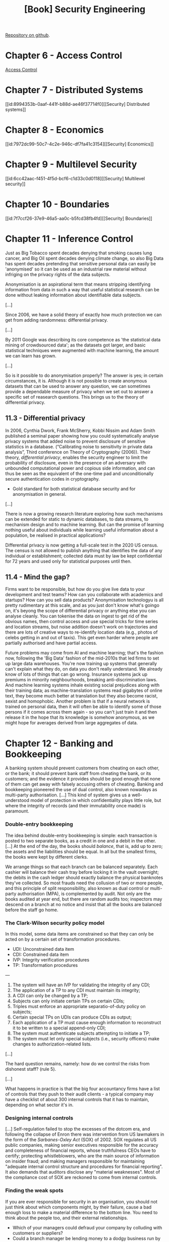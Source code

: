 :PROPERTIES:
:ID:       f009f5b6-ec4d-4449-b91e-54397f3ab822
:END:
#+title: [Book] Security Engineering
#+bibliography: "../bib/security-engineering-3rd.bib"

[[https://github.com/64J0/Emacs-config/blob/master/org/security-engineering-3rd-book.org][Repository on github]].

* Chapter 6 - Access Control

[[id:273edbf4-0d24-45f6-bd13-a8fadfbb6a15][Access Control]]

* Chapter 7 - Distributed Systems

[[id:8994353b-0aaf-441f-b88d-ae46f37714f0][[Security] Distributed systems]]

* Chapter 8 - Economics

[[id:7972dc99-50c7-4c2e-946c-df7fa41c3154][[Security] Economics]]

* Chapter 9 - Multilevel Security

[[id:6cc42aac-f451-4f5d-bcf6-c1d33c0d0118][[Security] Multilevel security]]

* Chapter 10 - Boundaries

[[id:7f7ccf26-37e9-46a5-aa0c-b5fcd38fb4fd][[Security] Boundaries]]

* Chapter 11 - Inference Control

  Just as Big Tobacco spent decades denying that smoking causes lung cancer, and
  Big Oil spent decades denying climate change, so also Big Data has spent
  decades pretending that sensitive personal data can easily be 'anonymised' so
  it can be used as an industrial raw material without infriging on the privacy
  rights of the data subjects.

  Anonymisation is an aspirational term that means stripping identifying
  information from data in such a way that useful statistical research can be
  done without leaking information about identifiable data subjects.

  [...]

  Since 2006, we have a solid theory of exactly how much protection we can get
  from adding randomness: differential privacy.

  [...]

  By 2011 Google was describing its core competence as 'the statistical data
  mining of crowdsourced data'; as the datasets got larger, and basic
  statistical techniques were augmented with machine learning, the amount we can
  learn has grown.

  [...]

  So is it possible to do anonymisation properly? The answer is yes; in certain
  circumstances, it is. Although it is not possible to create anonymous datasets
  that can be used to answer any question, we can sometimes provide a dependable
  measure of privacy when we set out to answer a specific set of reasearch
  questions. This brings us to the theory of differential privacy.

** 11.3 - Differential privacy

   In 2006, Cynthia Dwork, Frank McSherry, Kobbi Nissim and Adam Smith published
   a seminal paper showing how you could systematically analyse privacy systems
   that added noise to prevent disclosure of sensitive statistics in a
   database. (“Calibrating noise to sensitivity in private data analysis”, Third
   conference on Theory of Cryptography (2006)). Their theory, /differential
   privacy/, enables the security engineer to limit the probability of
   disclosure, even in the presence of an adversary with unbounded computational
   power and copious side information, and can thus be seen as the equivalent of
   the one-time pad and unconditionally secure authentication codes in
   cryptography.

   + Gold standard for both statistical database security and for anonymisation
     in general.

   [...]

   There is now a growing research literature exploring how such mechanisms can
   be extended for static to dynamic databases, to data streams, to mechanism
   design and to machine learning. But can the promise of learning nothing
   useful about individuals while learning useful information about a
   population, be realised in practical applications?

   Differential privacy is now getting a full-scale test in the 2020 US
   census. The census is not allowed to publish anything that identifies the
   data of any individual or establishment; collected data must by law be kept
   confidential for 72 years and used only for statistical purposes until then.

** 11.4 - Mind the gap?

   Firms want to be responsible, but how do you give live data to your
   development and test teams? How can you collaborate with academics and
   startups? How can you sell data products? Anonymisation technologyu is all
   pretty rudimentary at this scale, and as you just don't know what's goingo
   on, it's beyong the scope of differential privacy or anything else you can
   analyse cleanly. You can tokenise the data on ingest to get rid of the
   obvious names, then control access and use special tricks for time series and
   location streams, but noise addition doesn't work on trajectories and there
   are lots of creative ways to re-identify location data (e.g., photos of
   celebs getting in and out of taxis). This get even harder where people are
   partially authorised and have partial access.

   Future problems may come from AI and machine learning; that's the fashion
   now, following the 'Big Data' fashion of the mid-2010s that led firms to set
   up large data warehouses. You're now training up systems that generally can't
   explain what they do, on data you don't really understand. We already know of
   lots of things that can go wrong. Insurance systems jack up premiums in
   minority neighbourhoods, breaking anti-discrimination laws. And machine
   learning systems inhale existing social prejudices along with their training
   data; as machine-translation systems read gigabytes of online text, they
   become much better at translation but they also become racist, sexist and
   homophobic. Another problem is that if a neural network is trained on
   personal data, then it will often be able to identify some of those persons
   if it comes across them again - so you can't just train it and then release
   it in the hope that its knowledge is somehow anonymous, as we might hope for
   averages derived from large aggregates of data.

* Chapter 12 - Banking and Bookkeeping

  #+begin_comment
    bookkeeping = contabilidade.
  #+end_comment
  
  A banking system should prevent customers from cheating on each other, or the
  bank; it should prevent bank staff from cheating the bank, or its customers;
  and the evidence it provides should be good enough that none of them can get
  away with falsely accusing others of cheating. Banking and bookkeeping
  pioneered the use of dual control, also known nowadays as multi-party
  authorisation. [...] This kind of system gives us a well-understood model of
  protection in which confidentiality plays little role, but where the integrity
  of records (and their immutability once made) is paramount.

*** Double-entry bookkeeping

    The idea behind double-entry bookkeeping is simple: each transaction is
    posted to two separate books, as a credit in one and a debit in the
    other. [...] At the end of the day, the books should /balance/, that is, add
    up to zero; the assets and the liabilities should be equal. In all but the
    smallest firms, the books were kept by different clerks.

    We arrange things so that each branch can be balanced separately. Each
    cashier will balance their cash tray before locking it in the vault
    overnight; the debits in the cash ledger should exactly balance the physical
    banknotes they've collected. So most frauds need the collusion of two or
    more people, and this principle of split responsibility, also known as dual
    control or multi-party authorisation (MPA), is complemented by audit. Not
    only are the books audited at year end, but there are random audits too;
    inspectors may descend on a branch at no notice and insist that all the
    books are balanced before the staff go home.

*** The Clark-Wilson security policy model

    In this model, some data items are constrained so that they can only be
    acted on by a certain set of transformation procedures.

    + UDI: Unconstrained data item
    + CDI: Constrained data item
    + IVP: Integrity verification procedures
    + TP: Transformation procedures

    ---
    
    1. The system will have an IVP for validating the integrity of any CDI;
    2. The application of a TP to any CDI must maintain its integrity;
    3. A CDI can only be changed by a TP;
    4. Subjects can only initiate certain TPs on certain CDIs;
    5. Triples must enforce an appropriate separatio-of-duty policy on
       subjects;
    6. Certain special TPs on UDIs can produce CDIs as output;
    7. Each application of a TP must cause enough information to reconstruct
       it to be written to a special append-only CDI;
    8. The system must authenticate subjects attempting to initiate a TP;
    9. The system must let only special subjects (i.e., security officers)
       make changes to authorization-related lists.

    [...]

    The hard question remains, namely: how do we control the risks from
    dishonest staff? (rule 5).

    [...]
    
    What happens in practice is that the big four accountancy firms have a list
    of controls that they push to their audit clients - a typical company may
    have a checklist of about 300 internal controls that it has to maintain,
    depending on what sector it's in.

*** Designing internal controls

    [...] Self-regulation failed to stop the excesses of the dotcom era, and
    following the collapse of Enron there was intervention from US lawmakers in
    the form of the /Sarbanes-Oxley Act/ (SOX) of 2002. SOX regulates all US
    public companies, making senior executives responsible for the accuracy and
    completeness of financial reports, whose truthfulness CEOs have to certify;
    protecting whistleblowers, who are the main source of information on insider
    fraud; and making managers responsible for maintaining "adequate internal
    control structure and procedures for financial reporting". It also demands
    that auditors disclose any "material weaknesses". Most of the compliance
    cost of SOX are reckoned to come from internal controls. 

*** Finding the weak spots

    If you are ever responsible for security in an organisation, you should not
    just think about which components might, by their failure, cause a bad
    enough loss to make a material difference to the bottom line. You need to
    think about the people too, and their external relationships.

    + Which of your managers could defraud your company by colluding with
      customers or suppliers?
    + Could a branch manager be lending money to a dodgy business run by his
      cousin against forged collateral?
    + Could he have sold life-insurance policies to nonexistent people and
      forged their death certificates?
    + Could an operations manager be taking bribes from a supplier?
    + Could your call-centre staff be selling data from the accounts they've
      dealt with to a phishing gang who use this data to impersonate your
      company to your customers?

    ---
    
    Lessons:
    
    According to statistical studies, 1% of staff fall into temptation every
    year.

    A trusted person is one who can damage you.
      
    ---

** Credit cards

   [...]

   When you use a credit card to pay for a purchase in a store, the transaction
   flows from the merchant to their bank (the acquiring bank), which pays them
   after deducting a merchant discount of typically just under 2% for a small
   merchant. If the card was issued by a different bank, the transaction now
   flows to a switch such as VISA, which passes it to the issuing bank for
   payment. Each transaction involves two components: authorisation, when you
   present your card at a merchant and they want to know right now whether to
   give you the goods, and settlement, which flows through a separate system and
   gets money to the merchant, often two or three days later. The issuer also
   gets a slice of the merchant discount, but makes most of its money from
   extending credit to cardholders.
   
*** Fraud engines

    [...]

    The core of a good fraud engine tends to be several dozen signals extracted
    from the transaction stream on the basis of a set of well-understood threat
    vectors (such as bad IP addresses, or too many logons from the same IP
    address) and a set of quality signals (such as 'card old but good'). These
    signals are then fed to a machine-learning system that scores the
    transactions. The signals appear to be the most important part of the
    design, not whether you use an SVM or a Bayesian network. The signals need
    to be continuously curated and updated as the bad guys learn new tricks, and
    the fraud engine needs to be well integrated with the human processes. As
    for how engines fail, the regulator's report into a 2016 fraud against Tesco
    Bank found that the staff failed to 'exercise due skill, case and
    dilligence' over the fraud detection rules, and to 'respond to the attack
    with sufficient rigor, skill and urgency'. In that case, the bank failed to
    update its fraud engine following a warning from Mastercard the previous day
    of a new type of card scam.

* Chapter 13 - Locks and Alarms

  Most security engineers nowadays focus on electronic systems, but physical
  protection cannot be neglected.

  First, if you're advising on a company's overall risk management, then walls
  and locks are a factor.

  Second, as it's easier to teach someone with an electrical engineering or
  computer science background the basics of physical security than the other way
  round, interactions between physical and logical protection are usually up to
  the systems person to manage.

  Third, you will often be asked for your opinion on your client's
  installations - which may have been built by contractors with little
  understanding of system issues. You'll need to be able to give informed, but
  diplomatic, advice.

  Fourth, many information security mechanisms can be defeated if a bad man gets
  physical access, whether at the factory, or during shipment, or before
  installation.

  Fifth, many mechanical locks have recently been completely compromised by
  'bumping', an easy covert-entry technique; their manufactures often seem
  unaware of vulnerabilities that enable their products to be quickly bypassed.

  Finally, many of the electronic locks that are replacing them are easy to
  compromise, either because they use cryptography that's broken (such as Mifare
  classic) or because of poor integration of the mechanical and digital
  components.

** Threats and barriers

   [...] The design and testing of entry controls and alarms are driven by a
   policy based on:

   + Deter - detect - alarm - delay - respond

*** Deterrence

    The first consideration is whether you can prevent bad people from ever
    trying to break in. In this regard, it's a good idea to make your asset
    anonymous and inconspicuous if you can.

    Location matters; some neighbourhoods have much less crime than others. Part
    of this has to do with whether property nearby is protected, and how easy it
    is for a crook to tell which properties are protected.

    If owners just install visible alarms, they may redistribute crime to their
    neighbours; but invisible alarms that get criminals caught rather than just
    sent next door can deter crime in a whole neighbourhood.

    For example, Ian Ayres and Steven Levitt studied the effect on auto thefts
    of Lojack, a radio tag that's embedded invisibly in cars and lets the police
    find them if they're stolen. In tows where a lot of cars have Lojack, car
    thieves are caught quickly, and 'chop-shops' that break up stole cars for
    parts are closed down. [...] The same applies to real estate; a
    neighbourhood in which lots of houses have high-grade alarms that quietly
    call the police is a dangerous place for a burglar to work.

**** Situational crime prevention

     + Increase the risks and efforts
     + Reduce the rewards and provocations
     + Remove excuses

** Alarms

   Alarms are used to deal with much more than burglary. Their applications
   range from monitoring freezer temperatures in supermarkets (so staff don't
   'accidentally' switch off freezer cabinets in the hope of being given food to
   take home), right through to improvised explosive devices in conflict zones
   that are often booby-trapped.

   [...]

   The /Titanic Effect/ of over-reliance on the latest technology often blinds
   people to common sense.

* Chapter 14 - Monitoring and Metering

  No notes for this chapter.

* Chapter 15 - Nuclear Command and Control
* Chapter 17 - Biometrics

  Biometrics identify people by measuring some aspect of individual anatomy or
  physiology (such as your hand geometry or fingerprint), some deeply ingrained
  skill or behavior (such as your handwritten signature), or some combination of
  the two (such as your voice).

  [...]

  The biometric systems market has taken off like a rocket, growing fro $50m in
  1998 to over $1.5bn in 2005 and $33bn in 2019.

  [...]

  In most of the English-speaking world, most documents do not need to be
  authenticated by special measures. The essence of a signature is the intent of
  the signer, so an illiterate’s ‘X’ on a document is perfectly valid. A
  plaintext name at the bottom of an email message therefore has full legal
  force, except where there are specific regulations to the contrary.

  [...]

  Like alarms, most biometric systems have a tradeoff between false-accept and
  false-reject rates, often referred to in the banking industry as the fraud and
  insult rates and in the biometric literature as type 1 and type 2 errors.

  [...]

  Recognizing people by the patterns in the irises of their eyes has far and
  away the best error rates of any automated biometric system when measured
  under lab conditions.

* Chapter 18 - Tamper Resistance

The best cryptographic modules used in banking and government withstand all
known types of physical attack, and can only be defeated when people either run
insecure software on them or rely on inse- cure devices to interface with
users. Smartcard tamper resistance has evolved in a long war between pay-TV
pirates cloning subscriber cards and the pay-TV industry trying to stop them,
and was honed in an arms race between firms that wanted to lock down their
products, and others who wanted to unlock them.  The tussles over printer
cartridges were important here, as both the printer makers who were trying to
control aftermarkets, and the independent car- tridge makers who were trying to
break into these markets, are acting lawfully.  Other hackers work for lawyers,
reverse engineering products to prove patent infringements. There are academics
who hack systems for glory, and to push forward the state of the art. And
finally there are lots of grey areas. If you find a way to unlock a mobile
phone, so that it can be used on any network, is that a crime? It depends on how
you do it, and on what country you’re in.

+ Our subject here is the physical defenses against tampering.

** IBM 4758 cryptoprocessor

It was the first commercial product to be evaluated to the highest level of
tamper resistance (FIPS 140-1 level 4) [1401] then set by the US
government. Second, there is an extensive literature about it, including its
history, hardware and software. Third, it was therefore a high-profile target,
and from 2000–2005 my students and I put a lot of effort into attacking it and
understanding the residual vulnerabilities. Fourth, the current IBM flagship
product, the 4765, isn’t hugely changed except for fixing some of the bugs we
found.

** HSM - Hardware Security Modules

These are micro-computers encased in robust metal enclosures, with encryption
hardware and special key memory, static RAM that is zeroized when the enclosure
is opened.  Initially, this just involved wiring the power supply to the key
memory through a number of lid switches. So whenever the maintenance crew came
to replace batteries, they’d open the lid and destroy the keys. Once they’d
finished, the HSM custodians would reload the key material. In this way, the
HSM’s owner could hope that its keys were under the unique control of its own
trustwor- thy staff.

* Chapter 19 - Side Channels

  ~Fire answers fire.~

Side channel attacks are everywhere, and 3-4 of them have caused multi-billion
dollar losses.

1. First, there are conducted or radiated electromagnetic signals,
   which can compromise information locally and occasionally at
   longer ranges. These ‘Tempest’ attacks led NATO governments
   to spend billions of dollars a year on shielding equipment, start-
   ing in the 1960s. After the end of the Cold War, people started
   to realise that there had usually been nobody listening.
2. Second, side channels leak data between tasks on a single device, or
   between devices that are closely coupled; these can exploit both power
   and timing information, and also contention for shared system resources.
   The discovery of Differential Power Analysis in the late 1990s held up
   the deployment of smartcards in banking and elsewhere by 2–3 years
   once it was realised that all the cards then on sale were vulnerable.
3. The third multibillion-dollar incident started in January 2018 with
   the announcement of the ‘Spectre’ and ‘Meltdown’ attacks, which
   exploit speculative execution to enable one process on a CPU to snoop
   on another, for example to steal its cryptographic keys. This will
   probably force the redesign of all superscalar CPUs over 2020.
4. There are attacks that exploit shared local physical resources, such as
   when a phone listens to keystrokes entered on a nearby keyboard, or
   indeed on a keyboard on its own touch screen – whether that sensing is
   done with microphones, the accelerometer and gyro, or even the camera.
   Another example is that a laser pulse can create a click on a microphone,
   so a voice command can be given to a home assistant through a window.
   So far, none of the side-channel attacks on phones and other IoT devices
   has scaled up to have major impact – but there are ever more of them.
5. Finally, there are attacks that exploit shared social resources. An
   example is identifying someone in a supposedly anonymous
   dataset from patterns of communications, location history or even
   just knowing when they went on holiday. This has led to many
   poor policy decisions and much wishful thinking around whether
   personal data can be anonymised sufficiently to escape privacy
   law. There have been both scandalous data leaks, and complaints
   that data should be made more available for research and other
   uses. It’s hard to put a dollar value on this, but it is significant in
   fields such as medical research.

* Chapter 20 - Advanced Cryptographic Engineering

** Full-disk encryption

The idea behind full-disk encryption (FDE) is simple. You encrypt data as it’s
written to disk, and do decryption as it’s read again. The key depends on an
initial authentication step such as a password, which is forgotten when the
machine sleeps or is switched off. So if a doctor leaves their laptop on a
train, only the hardware is lost; the medical records are not. FDE has become a
regulatory requirement in many industries. In Europe, privacy regulators
generally see the loss of machines with FDE as not serious enough to attract a
fine or to need mandatory notification of data subjects. Many phones and laptops
come with FDE; with some it’s enabled by default (Android) while with others it
just takes a click (Mac).

** Signal

Signal is a free messaging app, initially developed by a man who uses the name
of Moxie Marlinspike. It set the standard for end-to-end encryption of
messaging, and its mechanisms have been adopted by competing products including
WhatsApp. Mobile messages can be highly sensitive, with everything from lovers’
assignations through business deals to political intrigues at diplomatic
summits; yet mobile phones are often lost or stolen, or sent in for repair when
the screens break. So key material in phones is frequently exposed to
compromise, and it’s not enough to just have a single long-lived private key in
an app. The Signal protocol therefore provides the properties of forward
secrecy, that a key compromise today won’t expose any future traffic, and back-
ward secrecy, which means that it won’t expose previous traffic either. These
are now formalised as post-compromise security.

The protocol has three main components: the Extended Triple Diffie-Hellman
(X3DH) protocol to set up keys between Alice, Bob and the server; a ratchet
protocol to derive message keys once a secret key is established; and mechanisms
for finding the Signal keys of other people in your address book.

(...)

Previous attempts to help ordinary people use end-to-end encryption, such as the
email encryption program PGP, never got much traction outside specialist niches
because key management was too much bother. Messaging apps solved the usability
problem by demanding access to your address book, looking up all your contacts
on their servers to see who else was a user and then flagging them so you know
you can message them. However, giving service firms a copy of your address book
is already a privacy compromise, and if you also let them keep a plaintext
record of your social graph, profile name, location, group memberships and who
is messaging whom, then investigators can get all this by subpoena.

** Tor

The Onion Router (Tor) is the main system people use to get serious anonymity
online, with about 2 million concurrent users in 2020. It began its life in 1998
at the US Naval Research Laboratory, and was called Onion Routing because
messages in it are nested like the layers of an onion. If Alice wants to visit
Eve’s website without Eve or anyone else being able to identify her, she sets up
a TLS connection to a Tor relay operated by Bob, which sets up a TLS connection
to a Tor relay operated by Carol, which in turn sets up a TLS connection to a
Tor relay operated by David – from whose ‘exit node’ Alice can now establish a
connection to Eve’s website. The idea is to separate routing from identity –
anyone wanting to link Alice to Eve has to subvert Bob, Carol and Dave, or
monitor the traffic in and out of Bob’s and David’s systems.

* Chapter 21 - Network Attack and Defence
* Chapter 25 - New Directions?

Ross Anderson security group runs a blog: www.lightbluetouchpaper.org.

In this chapter the author is going to discuss *four* classes of application at
the bleeding edge of security research.

** Autonomous Cars

Why it's hard? People driving other cars on the same road. Other road users are
*unpredictable*.

Autonomous cars nowadays rely in the safety driver to get the control in case of
problems, but we’ve known for decades that relying on humans to take over in an
emergency takes time:

1. a human has to react to an alarm,
2. analyse the alarm display on the console,
3. scan the environment,
4. acquire situational awareness,
5. get into the optical flow,
6. and take effective control.

Even in commercial aviation, it takes a flight crew about *eight seconds* to
regain control properly after an autopilot failure. You cannot expect a safety
driver in a car to do much better.

*** Levels and limits of automation

1. Driver assistance - the software controls either steering or speed, and the
   human driver does the rest of the work;
2. Partial automation - the software controls both steering and speed in some
   modes but the human driver is responsible for monitoring the environment and
   assuming control at zero notice if the software gets confused;
3. Conditional automation - the software monitors the environment, and controls
   both steering and speed, but assumes the human can take over if it gets
   confused;
4. High automation - the software monitors the environment and drives the car,
   in some driving conditions, without assuming that a human can intervene. If
   it gets confused it stops at the side of the road;
5. Full automation - the software can do everything a human can.

*** How to Hack a Self-Driving Car

In 2010, Karl Koscher and colleagues got the attention of academics by showing
how to hack a late-model Ford.

Cars’ internal data communications use a *CAN bus*, which does not have strong
*authentication*, so an attacker who gets control of (say) the radio can
escalate this access to operate the door locks and the brakes.

In 2015, Charlie Miller and Chris Valasek got the attention of the press when
they hacked a Jeep Cherokee containing a volunteer journalist, over its mobile
phone link, slowed the vehicle down and drove it off the road. This compelled
Chrysler to recall 1.4m vehicles for a software patch, costing the company over
$1bn. This finally got the industry’s attention.

[...]

A reasonable worst-case scenario might see a state actor, or perhaps an
environmental activist group, trying to scare the public by causing thousands of
simultaneous road traffic accidents.

A remote exploit such as that on the Chrysler Jeep might already do this. The
*CAN bus* that most modern cars use for internal data communications trusts all
its nodes. If one of them is subverted it might be reprogrammed to transmit
continuously; such a ‘blethering idiot’, as it’s called, makes the whole bus
unusable. If this is the powertrain bus, the car becomes almost undriveable; the
driver will still have some steering control but without power assistance to
either steering or brakes. If the car is travelling at speed, there’s a serious
accident risk.

The possibility that a malicious actor could hack millions of cars causing tens
of thousands of road traffic accidents simultaneously is unacceptable, and such
vulnerabilities therefore have to be patched. But patching is expensive. The
average car might contain 50–100 electronic control units from 20 different
vendors, and the integration testing needed to get them to all work together
smoothly is expensive.

** AI/ML

Why it's hard? Pattern-matching tools can pick out not just real patterns in
human behaviour - sometimes unexpected ones - but false ones too.

Bayes’ theorem remains the same, but the pedantically cautious stats profs of
old are being replaced by AI evangelists. Some of the evangelists have exciting
sales pitches: around artificial general intelligence making robots
self-conscious, or a bright future in which we upload and become
immortal. Others see a darker future in which the robots take over.

Old-school AI researchers explained carefully to students that it’s all just
*pattern matching* and we have no idea at all about the nature of
*consciousness*.

The arrival of spam as the Internet opened up to the public in the mid-1990s
created a market for spam filters. Hand-crafted rules didn’t scale well enough
for large mail service providers, especially once botnets appeared and spam
became the majority of email, so spam filtering became a big application.

*** Attacks on ML systems

There are at least four types of attack on a *machine-learning system*.

1. You can poison the training data.

   If the model continues to train itself in use, then it can sometimes be
   simple to lead it astray.

   Tay was a chatbot released by Microsoft in March 2016 on Twitter; trolls
   immediately started teaching it to use racist and offensive language, and it
   was shut down after only 16 hours.

2. You can attack the *model’s integrity* in its *inference phase*, for example
   by causing it to give the wrong answer.

   In 2013, Christian Szegedy and colleagues found that the deep neural networks
   which had been found to classify images so well in 2012 were vulnerable to
   adversarial samples – images perturbed very slightly would be wildly
   misclassified. The idea is to choose a perturbation that maximises the
   model’s prediction error. It turns out that neural networks have plenty of
   such blind spots, which are related to the training data in non-obvious
   ways. The decision space is high-dimensional, which makes blind spots
   mathematically inevitable; and with neural networks the decision boundaries
   are convoluted, making them non-obvious.

   Researchers quickly came up with real-world adversarial examples, ranging
   from small stickers that would cause a car vision system to misread a 30mph
   speed sign as 60mph, to coloured spectacles that would cause a man wearing
   them to be misrecognised as a woman, or not recognised at all. In the world
   of malware detection, people found that non-linear classifiers such as SVM
   and deep neural networks were not actually harder to evade than linear
   classifiers provided you did it right.

3. Florian Tramèr and colleagues showed that you can attack the *model’s
   confidentiality* in the *inference phase*, by getting it to classify a number
   of probe inputs and building a successively better approximation.

   The result is often a good working imitation of the target model. As in the
   manufacture of real goods, a knock-off is often cheaper; big models can cost
   a lot to train from scratch. This approximation attack works not just with
   neural networks but also with other classifiers such as logistic regression
   and decision trees.

4. You can *deny service*, and one way is to choose samples that will cause the
   classifier to take as long as possible.

   Ilia Shumailov and colleagues found that one can often deny service by posing
   a conundrum to a classifier. Given a straight-through pipeline, as in a
   typical image-processing task, a confusing image can take 20% more time, but
   in more complex tasks such as natural language processing you can invoke
   exception handling and slow things down hundreds of times.

---

One fundamental problem is that once we start letting machine learning blur the
boundary between code and data, and systems become data-driven, people are going
to *game* them. This brings us to the thorny problem of the interaction of
machine learning and society.

** Privacy

Why it's hard? Due to the richness of human interaction in society.

Even if you don’t use Facebook at all, the traffic data on who contacted whom
gives a lot away to those who have access to it. In section 11.2.6 we discussed
research which suggested that as few as four Facebook likes enable a careful
observer to work out whether you’re straight or gay most of the time, and how
this observation led among other things to the Cambridge Analytica scandal,
where voters’ preferences were documented covertly and in detail.

** Elections

Why it's hard? First, because of the technical difficulty of counting votes in a
way that preserves both privacy and auditability. Second, because of the huge
variety of dirty tricks used by political players.

Elections remain one of the tough security engineering problems. While the
individual problems – such as *voter registration*, *vote casting*, *vote
counting*, *result aggregation* and *audit* – all have reasonably robust
solutions, putting them together into a robust system is nontrivial.

Computer systems for registering electors, recording votes and tallying them
have a number of properties which make them almost a pathological case for
robust design, implementation, testing and deployment.

First, the election date is immovable and, ready or not, the software must be
deployed then.

Second, different regions and countries have different requirements and they
change over time.

Third, in the long gap between elections, staff with experience move on and
know-how is lost.

Fourth, operating systems and other software must be updated to fix known
vulnerabilities, and updates can also break security in unforeseen ways; a
Windows update caused the EV2000 voting machine to highlight the last voter’s
choice to the next voter. Yet most voting machines in use in the USA are no
longer manufactured, so where are the updates to come from and how will they be
tested?

Finally, elections are high-stress events, which increases the likelihood of
mistakes.

** Off-topic

Tempest IDS - parte 1: [[https://www.sidechannel.blog/fortalecendo-sistemas-de-deteccao-de-intrusao-com-machine-learning-parte-1-de-5/][Fortalecendo Sistemas de Detecção de Intrusão com Machine
Learning]].
